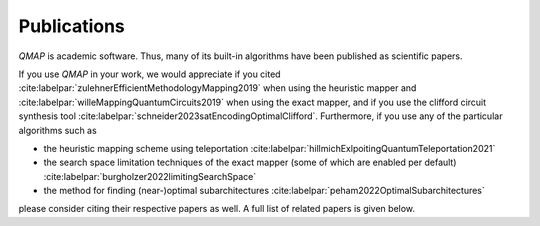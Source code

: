 Publications
============

*QMAP* is academic software. Thus, many of its built-in algorithms have been published as scientific papers.

If you use *QMAP* in your work, we would appreciate if you cited :cite:labelpar:`zulehnerEfficientMethodologyMapping2019` when using the heuristic mapper and :cite:labelpar:`willeMappingQuantumCircuits2019` when using the exact mapper, and if you use the clifford circuit synthesis tool :cite:labelpar:`schneider2023satEncodingOptimalClifford`.
Furthermore, if you use any of the particular algorithms such as

- the heuristic mapping scheme using teleportation :cite:labelpar:`hillmichExlpoitingQuantumTeleportation2021`
- the search space limitation techniques of the exact mapper (some of which are enabled per default) :cite:labelpar:`burgholzer2022limitingSearchSpace`
- the method for finding (near-)optimal subarchitectures :cite:labelpar:`peham2022OptimalSubarchitectures`

please consider citing their respective papers as well. A full list of related papers is given below.

.. bibliography::
